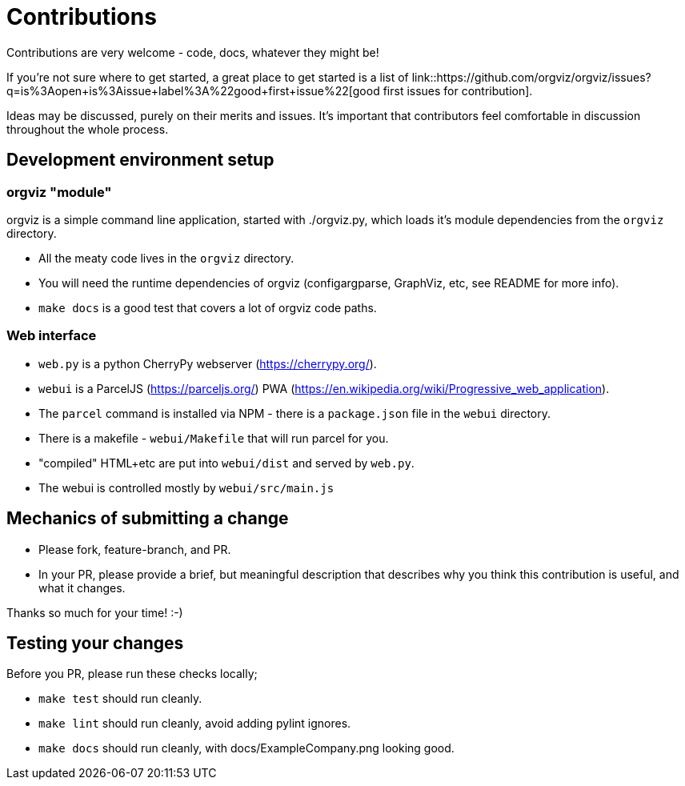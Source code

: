 = Contributions

Contributions are very welcome - code, docs, whatever they might be!

If you're not sure where to get started, a great place to get started is a list
of link::https://github.com/orgviz/orgviz/issues?q=is%3Aopen+is%3Aissue+label%3A%22good+first+issue%22[good first issues for contribution].

Ideas may be discussed, purely on their merits and issues. It's important that
contributors feel comfortable in discussion throughout the whole process. 

== Development environment setup

=== orgviz "module"

orgviz is a simple command line application, started with ./orgviz.py, which
loads it's module dependencies from the `orgviz` directory.

* All the meaty code lives in the `orgviz` directory.
* You will need the runtime dependencies of orgviz (configargparse, GraphViz,
  etc, see README for more info).
* `make docs` is a good test that covers a lot of orgviz code paths. 

=== Web interface

* `web.py` is a python CherryPy webserver (https://cherrypy.org/).
* `webui` is a ParcelJS (https://parceljs.org/) PWA (https://en.wikipedia.org/wiki/Progressive_web_application). 
* The `parcel` command is installed via NPM - there is a `package.json` file in the `webui` directory.
* There is a makefile - `webui/Makefile` that will run parcel for you.
* "compiled" HTML+etc are put into `webui/dist` and served by `web.py`.
* The webui is controlled mostly by `webui/src/main.js`

== Mechanics of submitting a change

* Please fork, feature-branch, and PR. 
* In your PR, please provide a brief, but meaningful description that describes why you think
  this contribution is useful, and what it changes.

Thanks so much for your time! :-) 

== Testing your changes

Before you PR, please run these checks locally;

* `make test` should run cleanly.
* `make lint` should run cleanly, avoid adding pylint ignores.
* `make docs` should run cleanly, with docs/ExampleCompany.png looking good.
